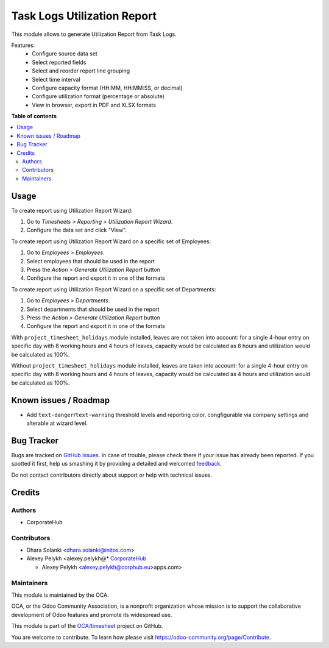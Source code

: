 ============================
Task Logs Utilization Report
============================

.. !!!!!!!!!!!!!!!!!!!!!!!!!!!!!!!!!!!!!!!!!!!!!!!!!!!!
   !! This file is generated by oca-gen-addon-readme !!
   !! changes will be overwritten.                   !!
   !!!!!!!!!!!!!!!!!!!!!!!!!!!!!!!!!!!!!!!!!!!!!!!!!!!!

.. |badge1| image:: https://img.shields.io/badge/maturity-Beta-yellow.png
    :target: https://odoo-community.org/page/development-status
    :alt: Beta
.. |badge2| image:: https://img.shields.io/badge/licence-AGPL--3-blue.png
    :target: http://www.gnu.org/licenses/agpl-3.0-standalone.html
    :alt: License: AGPL-3
.. |badge3| image:: https://img.shields.io/badge/github-OCA%2Ftimesheet-lightgray.png?logo=github
    :target: https://github.com/OCA/timesheet/tree/14.0/hr_utilization_report
    :alt: OCA/timesheet
.. |badge4| image:: https://img.shields.io/badge/weblate-Translate%20me-F47D42.png
    :target: https://translation.odoo-community.org/projects/timesheet-14-0/timesheet-14-0-hr_utilization_report
    :alt: Translate me on Weblate
.. |badge5| image:: https://img.shields.io/badge/runbot-Try%20me-875A7B.png
    :target: https://runbot.odoo-community.org/runbot/117/14.0
    :alt: Try me on Runbot

|badge1| |badge2| |badge3| |badge4| |badge5| 

This module allows to generate Utilization Report from Task Logs.

Features:
 * Configure source data set
 * Select reported fields
 * Select and reorder report line grouping
 * Select time interval
 * Configure capacity format (HH:MM, HH:MM:SS, or decimal)
 * Configure utilization format (percentage or absolute)
 * View in browser, export in PDF and XLSX formats

**Table of contents**

.. contents::
   :local:

Usage
=====

To create report using Utilization Report Wizard:

#. Go to *Timesheets > Reporting > Utilization Report Wizard*.
#. Configure the data set and click "View".

To create report using Utilization Report Wizard on a specific set of Employees:

#. Go to *Employees > Employees*.
#. Select employees that should be used in the report
#. Press the *Action > Generate Utilization Report* button
#. Configure the report and export it in one of the formats

To create report using Utilization Report Wizard on a specific set of Departments:

#. Go to *Employees > Departments*.
#. Select departments that should be used in the report
#. Press the *Action > Generate Utilization Report* button
#. Configure the report and export it in one of the formats

With ``project_timesheet_holidays`` module installed, leaves are not taken into
account: for a single 4-hour entry on specific day with 8 working hours and
4 hours of leaves, capacity would be calculated as 8 hours and utilization
would be calculated as 100%.

Without ``project_timesheet_holidays`` module installed, leaves are taken into
account: for a single 4-hour entry on specific day with 8 working hours and
4 hours of leaves, capacity would be calculated as 4 hours and utilization
would be calculated as 100%.

Known issues / Roadmap
======================

* Add ``text-danger``/``text-warning`` threshold levels and reporting color,
  congfigurable via company settings and alterable at wizard level.

Bug Tracker
===========

Bugs are tracked on `GitHub Issues <https://github.com/OCA/timesheet/issues>`_.
In case of trouble, please check there if your issue has already been reported.
If you spotted it first, help us smashing it by providing a detailed and welcomed
`feedback <https://github.com/OCA/timesheet/issues/new?body=module:%20hr_utilization_report%0Aversion:%2014.0%0A%0A**Steps%20to%20reproduce**%0A-%20...%0A%0A**Current%20behavior**%0A%0A**Expected%20behavior**>`_.

Do not contact contributors directly about support or help with technical issues.

Credits
=======

Authors
~~~~~~~

* CorporateHub

Contributors
~~~~~~~~~~~~

* Dhara Solanki <dhara.solanki@initos.com>
* Alexey Pelykh <alexey.pelykh@* `CorporateHub <https://corporatehub.eu/>`__

  * Alexey Pelykh <alexey.pelykh@corphub.eu>apps.com>

Maintainers
~~~~~~~~~~~

This module is maintained by the OCA.

.. image:: https://odoo-community.org/logo.png
   :alt: Odoo Community Association
   :target: https://odoo-community.org

OCA, or the Odoo Community Association, is a nonprofit organization whose
mission is to support the collaborative development of Odoo features and
promote its widespread use.

This module is part of the `OCA/timesheet <https://github.com/OCA/timesheet/tree/14.0/hr_utilization_report>`_ project on GitHub.

You are welcome to contribute. To learn how please visit https://odoo-community.org/page/Contribute.
